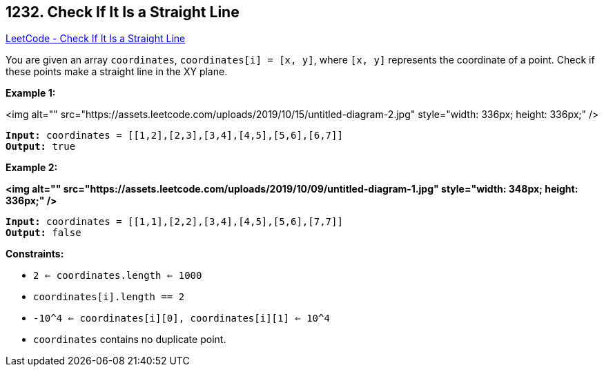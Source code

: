 == 1232. Check If It Is a Straight Line

https://leetcode.com/problems/check-if-it-is-a-straight-line/[LeetCode - Check If It Is a Straight Line]

You are given an array `coordinates`, `coordinates[i] = [x, y]`, where `[x, y]` represents the coordinate of a point. Check if these points make a straight line in the XY plane.

 

 
*Example 1:*

<img alt="" src="https://assets.leetcode.com/uploads/2019/10/15/untitled-diagram-2.jpg" style="width: 336px; height: 336px;" />

[subs="verbatim,quotes"]
----
*Input:* coordinates = [[1,2],[2,3],[3,4],[4,5],[5,6],[6,7]]
*Output:* true
----

*Example 2:*

*<img alt="" src="https://assets.leetcode.com/uploads/2019/10/09/untitled-diagram-1.jpg" style="width: 348px; height: 336px;" />*

[subs="verbatim,quotes"]
----
*Input:* coordinates = [[1,1],[2,2],[3,4],[4,5],[5,6],[7,7]]
*Output:* false
----

 
*Constraints:*


* `2 <= coordinates.length <= 1000`
* `coordinates[i].length == 2`
* `-10^4 <= coordinates[i][0], coordinates[i][1] <= 10^4`
* `coordinates` contains no duplicate point.


